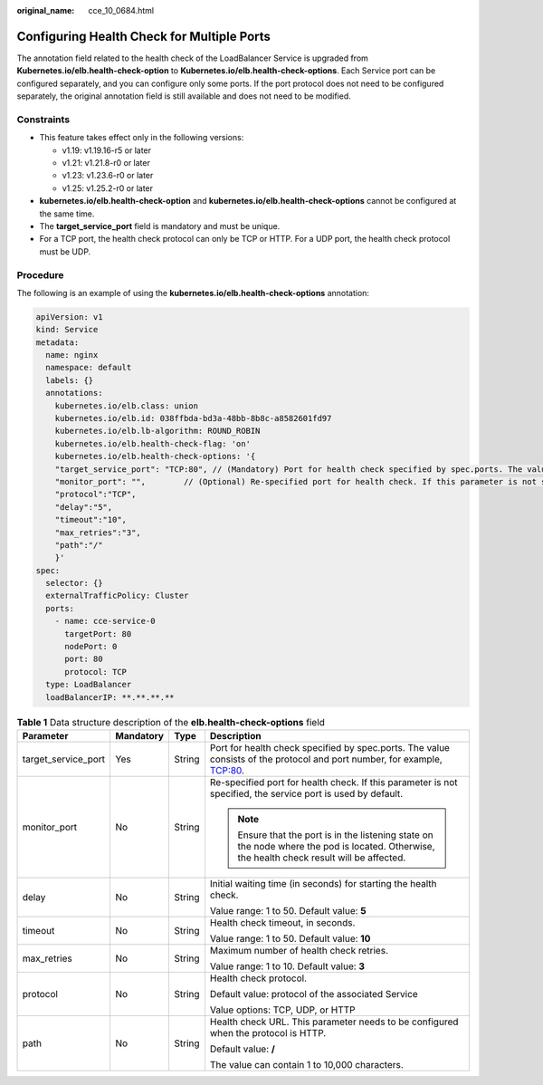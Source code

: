 :original_name: cce_10_0684.html

.. _cce_10_0684:

Configuring Health Check for Multiple Ports
===========================================

The annotation field related to the health check of the LoadBalancer Service is upgraded from **Kubernetes.io/elb.health-check-option** to **Kubernetes.io/elb.health-check-options**. Each Service port can be configured separately, and you can configure only some ports. If the port protocol does not need to be configured separately, the original annotation field is still available and does not need to be modified.

Constraints
-----------

-  This feature takes effect only in the following versions:

   -  v1.19: v1.19.16-r5 or later
   -  v1.21: v1.21.8-r0 or later
   -  v1.23: v1.23.6-r0 or later
   -  v1.25: v1.25.2-r0 or later

-  **kubernetes.io/elb.health-check-option** and **kubernetes.io/elb.health-check-options** cannot be configured at the same time.
-  The **target_service_port** field is mandatory and must be unique.
-  For a TCP port, the health check protocol can only be TCP or HTTP. For a UDP port, the health check protocol must be UDP.

Procedure
---------

The following is an example of using the **kubernetes.io/elb.health-check-options** annotation:

.. code-block::

   apiVersion: v1
   kind: Service
   metadata:
     name: nginx
     namespace: default
     labels: {}
     annotations:
       kubernetes.io/elb.class: union
       kubernetes.io/elb.id: 038ffbda-bd3a-48bb-8b8c-a8582601fd97
       kubernetes.io/elb.lb-algorithm: ROUND_ROBIN
       kubernetes.io/elb.health-check-flag: 'on'
       kubernetes.io/elb.health-check-options: '{
       "target_service_port": "TCP:80", // (Mandatory) Port for health check specified by spec.ports. The value consists of the protocol and port number, for example, TCP:80.
       "monitor_port": "",        // (Optional) Re-specified port for health check. If this parameter is not specified, the service port is used by default. Ensure that the port is in the listening state on the node where the pod is located. Otherwise, the health check result will be affected.
       "protocol":"TCP",
       "delay":"5",
       "timeout":"10",
       "max_retries":"3",
       "path":"/"
       }'
   spec:
     selector: {}
     externalTrafficPolicy: Cluster
     ports:
       - name: cce-service-0
         targetPort: 80
         nodePort: 0
         port: 80
         protocol: TCP
     type: LoadBalancer
     loadBalancerIP: **.**.**.**

.. table:: **Table 1** Data structure description of the **elb.health-check-options** field

   +---------------------+-----------------+-----------------+----------------------------------------------------------------------------------------------------------------------------------------------+
   | Parameter           | Mandatory       | Type            | Description                                                                                                                                  |
   +=====================+=================+=================+==============================================================================================================================================+
   | target_service_port | Yes             | String          | Port for health check specified by spec.ports. The value consists of the protocol and port number, for example, TCP:80.                      |
   +---------------------+-----------------+-----------------+----------------------------------------------------------------------------------------------------------------------------------------------+
   | monitor_port        | No              | String          | Re-specified port for health check. If this parameter is not specified, the service port is used by default.                                 |
   |                     |                 |                 |                                                                                                                                              |
   |                     |                 |                 | .. note::                                                                                                                                    |
   |                     |                 |                 |                                                                                                                                              |
   |                     |                 |                 |    Ensure that the port is in the listening state on the node where the pod is located. Otherwise, the health check result will be affected. |
   +---------------------+-----------------+-----------------+----------------------------------------------------------------------------------------------------------------------------------------------+
   | delay               | No              | String          | Initial waiting time (in seconds) for starting the health check.                                                                             |
   |                     |                 |                 |                                                                                                                                              |
   |                     |                 |                 | Value range: 1 to 50. Default value: **5**                                                                                                   |
   +---------------------+-----------------+-----------------+----------------------------------------------------------------------------------------------------------------------------------------------+
   | timeout             | No              | String          | Health check timeout, in seconds.                                                                                                            |
   |                     |                 |                 |                                                                                                                                              |
   |                     |                 |                 | Value range: 1 to 50. Default value: **10**                                                                                                  |
   +---------------------+-----------------+-----------------+----------------------------------------------------------------------------------------------------------------------------------------------+
   | max_retries         | No              | String          | Maximum number of health check retries.                                                                                                      |
   |                     |                 |                 |                                                                                                                                              |
   |                     |                 |                 | Value range: 1 to 10. Default value: **3**                                                                                                   |
   +---------------------+-----------------+-----------------+----------------------------------------------------------------------------------------------------------------------------------------------+
   | protocol            | No              | String          | Health check protocol.                                                                                                                       |
   |                     |                 |                 |                                                                                                                                              |
   |                     |                 |                 | Default value: protocol of the associated Service                                                                                            |
   |                     |                 |                 |                                                                                                                                              |
   |                     |                 |                 | Value options: TCP, UDP, or HTTP                                                                                                             |
   +---------------------+-----------------+-----------------+----------------------------------------------------------------------------------------------------------------------------------------------+
   | path                | No              | String          | Health check URL. This parameter needs to be configured when the protocol is HTTP.                                                           |
   |                     |                 |                 |                                                                                                                                              |
   |                     |                 |                 | Default value: **/**                                                                                                                         |
   |                     |                 |                 |                                                                                                                                              |
   |                     |                 |                 | The value can contain 1 to 10,000 characters.                                                                                                |
   +---------------------+-----------------+-----------------+----------------------------------------------------------------------------------------------------------------------------------------------+
